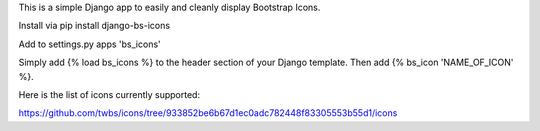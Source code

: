 This is a simple Django app to easily and cleanly display Bootstrap Icons.

Install via pip install django-bs-icons

Add to settings.py apps 'bs_icons'

Simply add {% load bs_icons %} to the header section of your Django template.
Then add {% bs_icon 'NAME_OF_ICON' %}.

Here is the list of icons currently supported:

https://github.com/twbs/icons/tree/933852be6b67d1ec0adc782448f83305553b55d1/icons